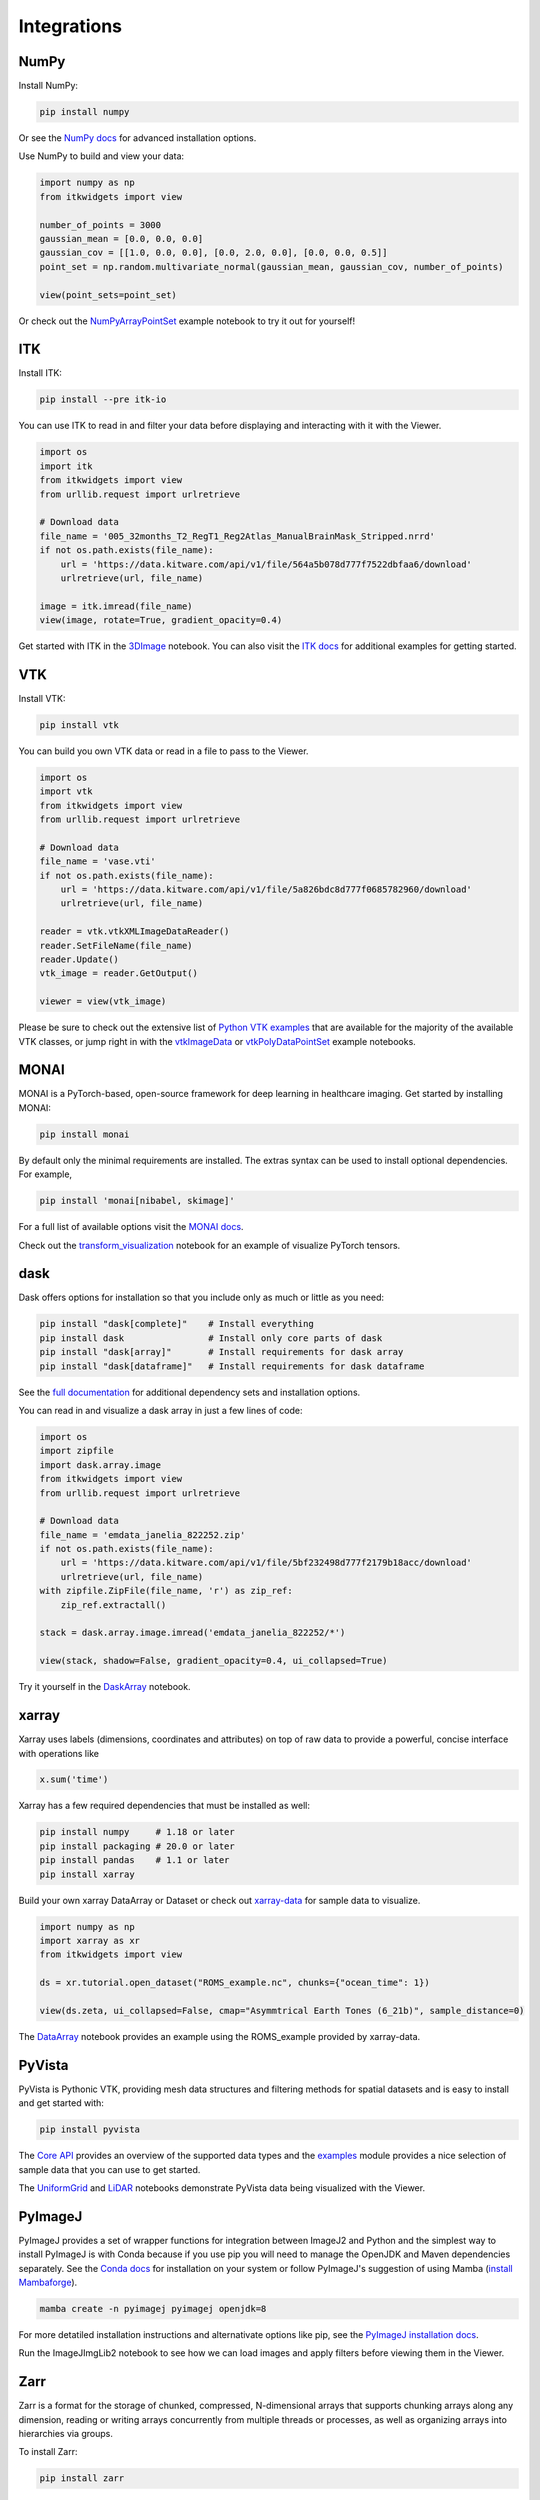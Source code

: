 Integrations
============

NumPy
-----

Install NumPy:

.. code::

    pip install numpy

Or see the `NumPy docs`_ for advanced installation options.

.. _NumPy docs: https://numpy.org/install/

Use NumPy to build and view your data:

.. code:: 

    import numpy as np
    from itkwidgets import view

    number_of_points = 3000
    gaussian_mean = [0.0, 0.0, 0.0]
    gaussian_cov = [[1.0, 0.0, 0.0], [0.0, 2.0, 0.0], [0.0, 0.0, 0.5]]
    point_set = np.random.multivariate_normal(gaussian_mean, gaussian_cov, number_of_points)

    view(point_sets=point_set)

Or check out the `NumPyArrayPointSet`_ example notebook to try it out for
yourself!

.. _NumPyArrayPointSet: https://colab.research.google.com/github/InsightSoftwareConsortium/itkwidgets/blob/main/examples/NumPyArrayPointSet.ipynb

.. image:: images/numpy.png
    :alt: NumPy Array Point Set
    :align: center

ITK
---

Install ITK:

.. code:: 

    pip install --pre itk-io

You can use ITK to read in and filter your data before displaying and
interacting with it with the Viewer.

.. code:: 

    import os
    import itk
    from itkwidgets import view
    from urllib.request import urlretrieve

    # Download data
    file_name = '005_32months_T2_RegT1_Reg2Atlas_ManualBrainMask_Stripped.nrrd'
    if not os.path.exists(file_name):
        url = 'https://data.kitware.com/api/v1/file/564a5b078d777f7522dbfaa6/download'
        urlretrieve(url, file_name)

    image = itk.imread(file_name)
    view(image, rotate=True, gradient_opacity=0.4)

Get started with ITK in the `3DImage`_ notebook. You can also visit the
`ITK docs`_ for additional examples for getting started.

.. _3DImage: https://colab.research.google.com/github/InsightSoftwareConsortium/itkwidgets/blob/main/examples/integrations/itk/3DImage.ipynb
.. _ITK docs: https://itkpythonpackage.readthedocs.io/en/latest/Quick_start_guide.html#usage

.. image:: images/itkimage.png
    :alt: ITK 3D Image
    :align: center

VTK
---

Install VTK:

.. code:: 

    pip install vtk

You can build you own VTK data or read in a file to pass to the Viewer.

.. code:: 

    import os
    import vtk
    from itkwidgets import view
    from urllib.request import urlretrieve

    # Download data
    file_name = 'vase.vti'
    if not os.path.exists(file_name):
        url = 'https://data.kitware.com/api/v1/file/5a826bdc8d777f0685782960/download'
        urlretrieve(url, file_name)

    reader = vtk.vtkXMLImageDataReader()
    reader.SetFileName(file_name)
    reader.Update()
    vtk_image = reader.GetOutput()

    viewer = view(vtk_image)

Please be sure to check out the extensive list of `Python VTK examples`_ that
are available for the majority of the available VTK classes, or jump right in
with the `vtkImageData`_ or `vtkPolyDataPointSet`_ example notebooks.

.. _Python VTK Examples: https://kitware.github.io/vtk-examples/site/Python/
.. _vtkImageData: https://colab.research.google.com/github/InsightSoftwareConsortium/itkwidgets/blob/main/examples/integrations/vtk/vtkImageData.ipynb
.. _vtkPolyDataPointSet: https://colab.research.google.com/github/InsightSoftwareConsortium/itkwidgets/blob/main/examples/integrations/vtk/vtkPolyDataPointSet.ipynb

.. image:: images/vtkpolydata.png
    :alt: vtkPolyData as a Point Set
    :align: center

MONAI
-----

MONAI is a PyTorch-based, open-source framework for deep learning in healthcare
imaging. Get started by installing MONAI:

.. code:: 

    pip install monai

By default only the minimal requirements are installed. The extras syntax can
be used to install optional dependencies. For example,

.. code:: 

    pip install 'monai[nibabel, skimage]'

For a full list of available options visit the `MONAI docs`_.

.. _MONAI docs: https://docs.monai.io/en/stable/installation.html#installing-the-recommended-dependencies

Check out the `transform_visualization`_ notebook for an example of visualize
PyTorch tensors.

.. _transform_visualization: https://colab.research.google.com/github/InsightSoftwareConsortium/itkwidgets/blob/main/examples/integrations/MONAI/transform_visualization.ipynb

.. image:: images/monai_pytorch.png
    :alt: MONAI transformed tensor
    :align: center

dask
----

Dask offers options for installation so that you include only as much or little
as you need:

.. code:: 

    pip install "dask[complete]"    # Install everything
    pip install dask                # Install only core parts of dask
    pip install "dask[array]"       # Install requirements for dask array
    pip install "dask[dataframe]"   # Install requirements for dask dataframe

See the `full documentation`_ for additional dependency sets and installation
options.

.. _full documentation: https://docs.dask.org/en/stable/install.html#dask-installation

You can read in and visualize a dask array in just a few lines of code:

.. code:: 

    import os
    import zipfile
    import dask.array.image
    from itkwidgets import view
    from urllib.request import urlretrieve

    # Download data
    file_name = 'emdata_janelia_822252.zip'
    if not os.path.exists(file_name):
        url = 'https://data.kitware.com/api/v1/file/5bf232498d777f2179b18acc/download'
        urlretrieve(url, file_name)
    with zipfile.ZipFile(file_name, 'r') as zip_ref:
        zip_ref.extractall()

    stack = dask.array.image.imread('emdata_janelia_822252/*')

    view(stack, shadow=False, gradient_opacity=0.4, ui_collapsed=True)

Try it yourself in the `DaskArray`_ notebook.

.. _DaskArray: https://colab.research.google.com/github/InsightSoftwareConsortium/itkwidgets/blob/main/examples/integrations/dask/DaskArray.ipynb

.. image:: images/dask_stack.png
    :alt: Dask stack
    :align: center
.. image:: images/dask.png
    :alt: Dask data
    :align: center

xarray
------

Xarray uses labels (dimensions, coordinates and attributes) on top of raw data
to provide a powerful, concise interface with operations like

.. code:: 

    x.sum('time')

Xarray has a few required dependencies that must be installed as well:

.. code:: 

    pip install numpy     # 1.18 or later
    pip install packaging # 20.0 or later
    pip install pandas    # 1.1 or later
    pip install xarray

Build your own xarray DataArray or Dataset or check out `xarray-data`_ for sample
data to visualize.

.. _xarray-data: https://github.com/pydata/xarray-data

.. code:: 

    import numpy as np
    import xarray as xr
    from itkwidgets import view

    ds = xr.tutorial.open_dataset("ROMS_example.nc", chunks={"ocean_time": 1})

    view(ds.zeta, ui_collapsed=False, cmap="Asymmtrical Earth Tones (6_21b)", sample_distance=0)

.. image:: images/xarray.png
    :alt: xarray ROMS example data
    :align: center

The `DataArray`_ notebook provides an example using the ROMS_example provided
by xarray-data.

.. _DataArray: https://colab.research.google.com/github/InsightSoftwareConsortium/itkwidgets/blob/main/examples/integrations/xarray/DataArray.ipynb

.. image:: images/xarray2.png
    :alt: xarray ROMS example data
    :align: center

PyVista
-------
PyVista is Pythonic VTK, providing mesh data structures and filtering methods
for spatial datasets and is easy to install and get started with:

.. code:: 

    pip install pyvista

The `Core API`_ provides an overview of the supported data types and the
`examples`_ module provides a nice selection of sample data that you can use
to get started.

.. _Core API: https://docs.pyvista.org/api/core/index.html
.. _examples: https://docs.pyvista.org/api/examples/_autosummary/pyvista.examples.examples.html#module-pyvista.examples.examples

The `UniformGrid`_ and `LiDAR`_ notebooks demonstrate PyVista data being
visualized with the Viewer.

.. _UniformGrid: https://colab.research.google.com/github/InsightSoftwareConsortium/itkwidgets/blob/main/examples/integrations/PyVista/UniformGrid.ipynb
.. _LiDAR: https://colab.research.google.com/github/InsightSoftwareConsortium/itkwidgets/blob/main/examples/integrations/PyVista/LiDAR.ipynb

.. image:: images/pyvista.png
    :alt: PyVista LiDAR point set
    :align: center

PyImageJ
--------

PyImageJ provides a set of wrapper functions for integration between ImageJ2
and Python and the simplest way to install PyImageJ is with Conda because if
you use pip you will need to manage the OpenJDK and Maven dependencies
separately. See the `Conda docs`_ for installation on your system or follow
PyImageJ's suggestion of using Mamba (`install Mambaforge`_).

.. _Conda docs: https://docs.conda.io/projects/conda/en/latest/user-guide/install/index.html
.. _install Mambaforge: https://github.com/conda-forge/miniforge#mambaforge

.. code:: 

    mamba create -n pyimagej pyimagej openjdk=8

For more detatiled installation instructions and alternativate options like pip,
see the `PyImageJ installation docs`_.

.. _PyImageJ Installation docs: https://github.com/imagej/pyimagej/blob/master/doc/Install.md

Run the ImageJImgLib2 notebook to see how we can load images and apply filters
before viewing them in the Viewer.

.. image:: images/pyimagej.png
    :alt: PyImageJ Filtered blood vessels image
    :align: center

Zarr
----

Zarr is a format for the storage of chunked, compressed, N-dimensional arrays
that supports chunking arrays along any dimension, reading or writing arrays
concurrently from multiple threads or processes, as well as organizing arrays
into hierarchies via groups.

To install Zarr:

.. code:: 

    pip install zarr

You can use Zarr to read data stored locally or on S3, as we do in the
`OME-NGFF-Brainstem-MRI`_ example notebook.

.. _OME-NGFF-Brainstem-MRI: https://colab.research.google.com/github/InsightSoftwareConsortium/itkwidgets/blob/main/examples/integrations/zarr/OME-NGFF-Brainstem-MRI.ipynb

.. code:: 

    from zarr.storage import FSStore

    fsstore = FSStore('https://dandiarchive.s3.amazonaws.com/zarr/7723d02f-1f71-4553-a7b0-47bda1ae8b42')
    brainstem = zarr.open_group(fsstore, mode='r')

    view(brainstem)

.. image:: images/zarr.png
    :alt: Brainstem image from zarr
    :align: center
